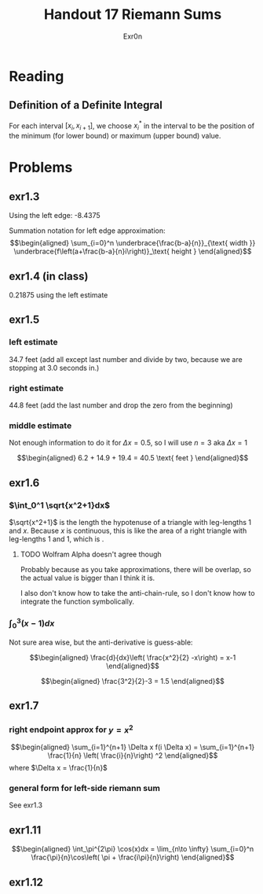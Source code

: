 #+TITLE: Handout 17 Riemann Sums
#+AUTHOR: Exr0n

* Reading
#+begin_export latex
\setcounter{subsubsection}{7}
#+end_export
** Definition of a Definite Integral
  For each interval $[x_i, x_{i+1}]$, we choose $x_i^*$ in the interval to be the position of the minimum (for lower bound) or maximum (upper bound) value.

* Problems

** exr1.3
   Using the left edge: -8.4375

   Summation notation for left edge approximation:
   \[\begin{aligned}
   \sum_{i=0}^n \underbrace{\frac{b-a}{n}}_{\text{ width }} \underbrace{f\left(a+\frac{b-a}{n}i\right)}_\text{ height }
   \end{aligned}\]

** exr1.4 (in class)
   0.21875 using the left estimate

** exr1.5

*** left estimate

	34.7 feet (add all except last number and divide by two, because we are stopping at 3.0 seconds in.)

*** right estimate
	44.8 feet (add the last number and drop the zero from the beginning)

*** middle estimate
	Not enough information to do it for $\Delta x = 0.5$, so I will use $n=3$ aka $\Delta x = 1$

	\[\begin{aligned}
    6.2 + 14.9 + 19.4 = 40.5 \text{ feet }
	\end{aligned}\]

** exr1.6

*** $\int_0^1 \sqrt{x^2+1}dx$
	$\sqrt{x^2+1}$ is the length the hypotenuse of a triangle with leg-lengths 1 and $x$. Because $x$ is continuous, this is like the area of a right triangle with leg-lengths 1 and 1, which is \boxed{\frac{1}{2}}.


**** TODO Wolfram Alpha doesn't agree though

	 Probably because as you take approximations, there will be overlap, so the actual value is bigger than I think it is.

	 I also don't know how to take the anti-chain-rule, so I don't know how to integrate the function symbolically.

*** $\int_0^3 (x-1)dx$
	Not sure area wise, but the anti-derivative is guess-able:

	\[\begin{aligned}
    \frac{d}{dx}\left( \frac{x^2}{2} -x\right) = x-1
	\end{aligned}\]


	\[\begin{aligned}
    \frac{3^2}{2}-3 = 1.5
	\end{aligned}\]

** exr1.7

*** right endpoint approx for $y=x^2$

	\[\begin{aligned}
    \sum_{i=1}^{n+1} \Delta x f(i \Delta x) = \sum_{i=1}^{n+1} \frac{1}{n} \left( \frac{i}{n}\right) ^2
	\end{aligned}\]
	where $\Delta x = \frac{1}{n}$

*** general form for left-side riemann sum
	See exr1.3

** exr1.11

   \[\begin{aligned}
   \int_\pi^{2\pi} \cos(x)dx = \lim_{n\to \infty} \sum_{i=0}^n \frac{\pi}{n}\cos\left( \pi + \frac{i\pi}{n}\right)
   \end{aligned}\]

** exr1.12
